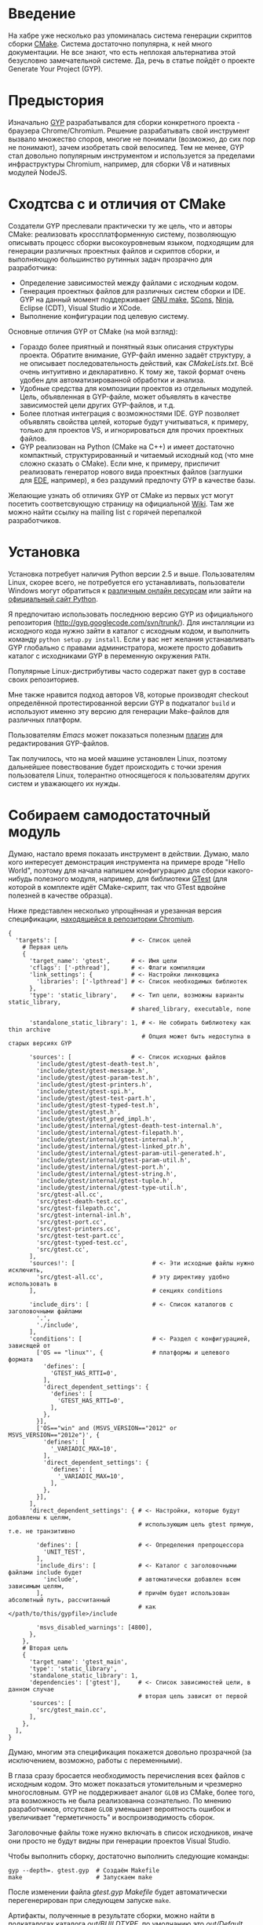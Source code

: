 * Введение

  На хабре уже несколько раз упоминалась система генерации скриптов
  сборки [[http://cmake.org][CMake]]. Система достаточно популярна, к ней много
  документации. Не все знают, что есть неплохая альтернатива этой
  безусловно замечательной системе. Да, речь в статье пойдёт о проекте
  Generate Your Project (GYP).

#+DOCBOOK: <cut />

* Предыстория

  Изначально [[http://code.google.com/p/gyp/][GYP]] разрабатывался для сборки конкретного проекта -
  браузера Chrome/Chromium. Решение разрабатывать свой инструмент
  вызвало множество споров, многие не понимали (возможно, до сих пор не
  понимают), зачем изобретать свой велосипед. Тем не менее, GYP стал
  довольно популярным инструментом и используется за пределами
  инфраструктуры Chromium, например, для сборки V8 и нативных модулей
  NodeJS.

* Сходтсва с и отличия от CMake

  Создатели GYP преслевали практически ту же цель, что и авторы CMake:
  реализовать кроссплатформенную систему, позволяющую описывать
  процесс сборки высокоуровневым языком, подходящим для генерации
  различных проектных файлов и скриптов сборки, и выполняющую
  большинство рутинных задач прозрачно для разработчика:

  - Определение зависимостей между файлами с исходным кодом.
  - Генерация проектных файлов для различных систем сборки и IDE. GYP
    на данный момент поддерживает [[http://www.gnu.org/software/make/][GNU make]], [[http://www.scons.org][SCons]], [[http://martine.github.com/ninja/][Ninja]], Eclipse
    (CDT), Visual Studio и XCode.
  - Выполнение конфигурации под целевую систему.

  Основные отличия GYP от CMake (на мой взгляд):

  - Гораздо более приятный и понятный язык описания структуры
    проекта. Обратите внимание, GYP-файл именно задаёт структуру, а не
    описывает последовательность действий, как /CMakeLists.txt/. Всё
    очень интуитивно и декларативно. К тому же, такой формат очень
    удобен для автоматизированной обработки и анализа.
  - Удобные средства для композиции проектов из отдельных
    модулей. Цель, объявленная в GYP-файле, может объявлять в качестве
    зависимостей цели других GYP-файлов, и т.д.
  - Более плотная интеграция с возможностями IDE. GYP позволяет
    объявлять свойства целей, которые будут учитываться, к примеру,
    только для проектов VS, и игнорироваться для прочих проектных
    файлов.
  - GYP реализован на Python (CMake на C++) и имеет достаточно
    компактный, структурированный и читаемый исходный код (что мне
    сложно сказать о CMake). Если мне, к примеру, приспичит
    реализовать генератор нового вида проектных файлов (заглушки для
    [[http://cedet.sourceforge.net/ede.shtml][EDE]], например), я без раздумий предпочту GYP в качестве базы.

  Желающие узнать об отличиях GYP от CMake из первых уст могут
  посетить соответсвующую страницу на официальной [[http://code.google.com/p/gyp/wiki/GypVsCMake][Wiki]]. Там же можно
  найти ссылку на mailing list с горячей перепалкой разработчиков.

* Установка

  Установка потребует наличия Python версии 2.5 и выше. Пользователям
  Linux, скорее всего, не потребуется его устанавливать, пользователи
  Windows могут обратиться к [[http://www.activestate.com/activepython/downloads][различным онлайн ресурсам]] или зайти на
  [[http://python.org/download/][официальный сайт Python]].

  Я предпочитаю использовать последнюю версию GYP из официального
  репозитория (http://gyp.googlecode.com/svn/trunk/). Для инсталляции
  из исходного кода нужно зайти в каталог с исходным кодом, и
  выполнить команду =python setup.py install=.  Если у вас нет желания
  устанавливать GYP глобально с правами администратора, можете просто
  добавить каталог с исходниками GYP в переменную окружения =PATH=.

  Популярные Linux-дистрибутивы часто содержат пакет gyp в составе
  своих репозиториев.

  Мне также нравится подход авторов V8, которые производят checkout
  определённой протестированной версии GYP в подкаталог =build= и
  используют именно эту версию для генерации Make-файлов для различных
  платформ.

  Пользователям /Emacs/ может показаться полезным [[http://code.google.com/p/gyp/source/browse/trunk/tools/emacs/gyp.el][плагин]] для
  редактирования GYP-файлов.

  Так получилось, что на моей машине установлен Linux, поэтому
  дальнейшее повествование будет происходить с точки зрения
  пользователя Linux, толерантно относящегося к пользователям других
  систем и уважающего их нужды.

* Собираем самодостаточный модуль
  
  Думаю, настало время показать инструмент в действии. Думаю, мало
  кого интересует демонстрация инструмента на примере вроде "Hello
  World", поэтому для начала напишем конфигурацию для сборки
  какого-нибудь полезного модуля, например, для библиотеки [[http://code.google.com/p/googletest/][GTest]] (для
  которой в комплекте идёт CMake-скрипт, так что GTest вдвойне
  полезней в качестве образца).

  Ниже представлен несколько упрощённая и урезанная версия
  спецификации, [[http://src.chromium.org/viewvc/chrome/trunk/src/testing/gtest.gyp?revision=183839&view=markup][находящейся в репозитории Chromium]].

#+begin_example
{
  'targets': [                     # <- Список целей
    # Первая цель
    {
      'target_name': 'gtest',      # <- Имя цели
      'cflags': ['-pthread'],      # <- Флаги компиляции
      'link_settings': {           # <- Настройки линковщика
        'libraries': ['-lpthread'] # <- Список необходимых библиотек
      },
      'type': 'static_library',    # <- Тип цели, возможны варианты static_library,
                                   # shared_library, executable, none

      'standalone_static_library': 1, # <- Не собирать библиотеку как thin archive
                                      # Опция может быть недоступна в старых версиях GYP

      'sources': [                 # <- Список исходных файлов
        'include/gtest/gtest-death-test.h',
        'include/gtest/gtest-message.h',
        'include/gtest/gtest-param-test.h',
        'include/gtest/gtest-printers.h',
        'include/gtest/gtest-spi.h',
        'include/gtest/gtest-test-part.h',
        'include/gtest/gtest-typed-test.h',
        'include/gtest/gtest.h',
        'include/gtest/gtest_pred_impl.h',
        'include/gtest/internal/gtest-death-test-internal.h',
        'include/gtest/internal/gtest-filepath.h',
        'include/gtest/internal/gtest-internal.h',
        'include/gtest/internal/gtest-linked_ptr.h',
        'include/gtest/internal/gtest-param-util-generated.h',
        'include/gtest/internal/gtest-param-util.h',
        'include/gtest/internal/gtest-port.h',
        'include/gtest/internal/gtest-string.h',
        'include/gtest/internal/gtest-tuple.h',
        'include/gtest/internal/gtest-type-util.h',
        'src/gtest-all.cc',
        'src/gtest-death-test.cc',
        'src/gtest-filepath.cc',
        'src/gtest-internal-inl.h',
        'src/gtest-port.cc',
        'src/gtest-printers.cc',
        'src/gtest-test-part.cc',
        'src/gtest-typed-test.cc',
        'src/gtest.cc',
      ],
      'sources!': [                      # <- Эти исходные файлы нужно исключить,
        'src/gtest-all.cc',              # эту директиву удобно использовать в
      ],                                 # секциях conditions

      'include_dirs': [                  # <- Список каталогов с заголовочными файлами
        '.',
        './include',
      ],
      'conditions': [                    # <- Раздел с конфигурацией, зависящей от
        ['OS == "linux"', {              # платформы и целевого формата
          'defines': [
            'GTEST_HAS_RTTI=0',
          ],
          'direct_dependent_settings': {
            'defines': [
              'GTEST_HAS_RTTI=0',
            ],
          },
        }],
        ['OS=="win" and (MSVS_VERSION=="2012" or MSVS_VERSION=="2012e")', {
          'defines': [
            '_VARIADIC_MAX=10',
          ],
          'direct_dependent_settings': {
            'defines': [
              '_VARIADIC_MAX=10',
            ],
          },
        }],
      ],
      'direct_dependent_settings': { # <- Настройки, которые будут добавлены к целям,
                                     # использующим цель gtest прямую, т.е. не транзитивно

        'defines': [                 # <- Определения препроцессора
          'UNIT_TEST',
        ],
        'include_dirs': [            # <- Каталог с заголовочными файлами include будет
          'include',                 # автоматически добавлен всем зависимым целям,
        ],                           # причём будет использован абсолютный путь, рассчитанный
                                     # как </path/to/this/gypfile>/include

        'msvs_disabled_warnings': [4800],
      },
    },
    # Вторая цель
    {
      'target_name': 'gtest_main',
      'type': 'static_library',
      'standalone_static_library': 1,
      'dependencies': ['gtest'],     # <- Список зависимостей цели, в данном случае
                                     # вторая цель зависит от первой
      'sources': [
        'src/gtest_main.cc',
      ],
    },
  ],
}
#+end_example

  Думаю, многим эта спецификация покажется довольно прозрачной (за
  исключением, возможно, работы с переменными).

  В глаза сразу бросается необходимость перечисления всех файлов с
  исходным кодом. Это может показаться утомительным и чрезмерно
  многословным. GYP не поддерживает аналог =GLOB= из CMake, более
  того, эта возможность не была реализованна сознательно. По мнению
  разработчиков, отсутсвие =GLOB= уменьшает вероятность ошибок и
  увеличивает "герметичность" и воспроизводимость сборок.

  Заголовочные файлы тоже нужно включать в список исходников, иначе
  они просто не будут видны при генерации проектов Visual Studio.

  Чтобы выполнить сборку, достаточно выполнить следующие команды:

#+begin_example
gyp --depth=. gtest.gyp  # Создаём Makefile 
make                     # Запускаем make
#+end_example

  После изменении файла /gtest.gyp/ /Makefile/ будет автоматически
  перегенерирован при следующем запуске =make=.

  Артифакты, полученные в результате сборки, можно найти в
  подкаталогах каталога /out/BUILDTYPE/, по умолчанию это
  /out/Default/.

** Подстановка переменных

   Раскрытие переменных в GYP происходит в две фазы: на "ранней" фазе
   происходит вычисление переменных в условиях, на "поздней" - в
   декларациях целей. Поздняя фаза важна для включаемых файлов и
   разделов =target_conditions=, поскольку вычисление условий внутри
   них часто зависят от контекста, неизвестного на этапе чтения условий.
   К примеру, если опции компиляции зависят от типа цели.

   Для большинства задач подходят переменные "ранней" фазы.

   Переменные ранней и поздней фазы отличаются направлением первого
   символа в месте использования: =<(var)= - ранняя фаза (стрелочка
   указывает в лево, т.е. раскрытие происходит раньше на шкале времени), 
   =>(var)= - поздняя фаза (стрелочка указывает вправо).

   Существует также два разных типа переменных:

   - Строковые (=<(var)=, =>(var)=)- их значение подставляется как
     есть.
   - Списковые (=<@(var)=, =>@(var)=) - их значение встраивается в
     список, в котором они вычисленны (должны обязательно вычисляться
     в контексте списка).

   Иногда требуется, чтобы значение переменной было вычисленно при
   помощи внешней команды, для этого используются конструкции
   =<!(cmd)= и =<!@(cmd)=:

#+begin_example
'variables' : [
  'foo': '<!(echo Build Date <!(date))',
],
#+end_example

   Для переменных можно задавать значение по умолчанию, оно будет
   использовано, если иначе переменная окажется не определённой в
   месте использования. Синтаксис задания значения по умолчанию не
   особо интуитивен:

#+begin_example
{
  'variables': {
    'component_type%': 'shared_library', # <- Символ % в конце имени переменной
                                         # означает значение по умолчанию
  }
  #...
}
#+end_example

   Возможно также ссылаться на переменные, определённые во внешней
   системе сборки. В случае =make= можно использовать знак /$/
   (например, =$(INCLUDES)=). К сожалению, использование таких переменных делает
   сборку менее переносимой.

** Условия

   Секция =conditions= позволяет объявлять части конфигурации,
   зависящие от факторов, внешних по отношению к вашему
   модулю. Например, в зависимости от целевой операционной системы или
   от вида собираемого компонента (статически или динамически
   линкуемая библиотека) требуется изменять флаги компиляции или
   добавлять/исключать файлы с исходным кодом.

   В случае, если условие секции выполняется, декларации, сделанные
   внутри неё, будут объединён с декларациями цели, в которой
   определено условие (или со словарями всех целей, если условие
   объявлено в разделе =target_conditions=).

   Простой пример:

#+begin_example
  {
    'target_name': 'mylib',
    'type': 'static_library',
    # ...
    'conditions': [
      ['OS=="linux"', {
        'sources': ['linux_extra.cc'],
        'defines': ['UNIX=1'],
      }],
    ],
  }
#+end_example

   Условия вычисляются Python функцией =eval()= с отключенным словарём
   =__builtin__=, следовательно, несколько условий внутри кавычек
   можно объединять операторами =and= и =or=. Список предопределённых
   переменных и более развёрнутые примеры можно найти на [[http://code.google.com/p/gyp/wiki/InputFormatReference#Predefined_Variables][wiki]].

** Включаемые файлы

   В крупных проектах возможна такая ситуация, что часть деклараций
   приходится писать заново в каждый GYP-файл. Этого можно избежать,
   если использовать механизм включения файлов, подобный директиве
   =#include=. В GYP такой механизм реализован в виде списка верхнего
   уровня =includes=:

#+begin_example
{
  'includes': ['common.gypi', 'other.gypi'],
  # ...
}
#+end_example

   Включаемые GYP-файлы обычно имеют расширение =gypi= и содержат
   декларации общих переменных, конфигураций сборки, заголовочных
   файлов и т.п. Все эти декларации будут объединены с декларациями
   GYP-файла, в который будет включен gypi-файл. Пути, используемые
   внутри включаемого файла, рассчитываются относительно включаемого,
   а не включающего файла.

** *Debug* and *Release*: конфигурации сборки

   Практически всегда для отладки приложения и для установки его
   заказчику требуются различные параметры сборки. В режиме отладки
   хочется сохранить доступ к символам для работы с отладчиком,
   заказчику же желательно поставлять компактную оптимизированную
   версию приложения. В GYP эта потребность отражена с помощью
   подраздела configurations.

   Добавим следующие строки в наш /gtest.gyp/:

#+begin_example
 {
+  'target_defaults': {
+    'configurations': {
+      'Release': {
+        'conditions': [
+          ['OS=="linux"', {
+              'cflags': ['-O2'],        # Включить оптимизацию
+            }],
+        ],
+      },
+      'Debug': {
+        'conditions': [
+          ['OS=="linux"', {
+              'cflags': ['-g', '-O0'],  # Отключить оптимизацию, добавить
+            }],                         # символы для отладки
+        ],
+      },
+    },
+  },
  'targets': [
#+end_example

   Обратите внимание на тот факт, что раздел =configurations= должен
   быть вложен в раздел =target_defaults=. Если забыть об этом, то
   сообщений об ошибках, скорее всего, не последует, но и конфигурации
   работать не будут.

   Чтобы указать конфигурацию при сборке с помощью =make=, достаточно
   определить параметр =BUILDTYPE=. Для отладки также часто бывает
   полезным посмотреть реальные команды, выполняемые системой сборки,
   за это отвечает флаг =V= (verbose).

#+begin_example
make BUILDTYPE=Release V=1
#+end_example

   Разумеется, можно определять произвольное количество конфигураций с
   произвольными настройками.
   
  Теперь библиотека отлично подходит для использования во множестве
  других проектов, достаточно лишь сослаться на неё из спецификации
  иерархического проекта, оставшуюся скучную работу возьмёт на себя
  GYP. Думаю, такую композицию стоит рассмотреть поподробнее, т.к. она
  очень важна на практике.

* Собираем проект из модулей

  Удобство сборки проекта из независимых модулей - одно из основных
  качеств, которым должна обладать хорошая система управления
  проектом, и GYP в этом отношении отлично себя проявляет.

  Для демонстрации я взял микро-библиотеку для сопоставления с
  образцом, описанную первой главе книги Beautiful Code
  (ISBN-10: 0596510047) (также доступна [[http://www.cs.princeton.edu/courses/archive/spr09/cos333/beautiful.html][онлайн-версия]] этой главы).

  Репозиторий с исходным кодом можно найти на [[https://github.com/roman-kashitsyn/habr][GitHub]].

  В каталоге =examples= расположены два подкаталога: =gtest-1.6=
  (компонент для написания юнит тестов, рассмотренный выше) и
  =mini-regex= - наша микро-библиотека, нуждающаяся независимой
  разработке и тестировании. Привожу GYP-файл для сборки библиотеки
  =libminiregex.a=, зависящей от компонента =gtest=:

#+begin_example
{
  'includes': ['../conf.gypi'],         # <- Общие определения
  'targets': [
    {
      'target_name': 'miniregex',
      'type': 'static_library',
      'include_dirs': ['include'],
      'sources': [
        'include/miniregex.hpp',        # <- Интерфейс
        'src/miniregex.cpp',            # <- Реализация
      ],
      'direct_dependent_settings': {
        'include_dirs': ['include'],
      },
    },
    {
      'target_name': 'miniregex_test',
      'type': 'executable',             # <- Исполняемый файл
      'dependencies': [
        '../gtest-1.6/gtest.gyp:*',     # <- Зависит от библиотеки модульных тестов
        'miniregex',                    # и от libminiregex, объявленного выше
       ],
      'sources': [
        'src/test/test_miniregex.cpp',  # <- Исходный код тестов
      ],
    },
  ],
}
#+end_example

  *Замечание*: очень важно помнить, что при сборке проекта, состоящего
  из нескольких модулей, все модули должны определять соответсвующую
  конфигурацию (=Debug=, =Release=, etc.). При отсутсвии нужной
  конфигурации на этапе компоновки проектных файлов не будет выведено
  никаких предупреждений, но при попытке сборки, скорее всего, будут
  выводиться таинственные сообщения об ошибках.

  В целях демонстрации оба модуля разделяют общий файл /conf.gypi/,
  содержащий определения конфигураций. Это имеет смысл, если модули
  нужно хранить в одном репозитории. Тем не менее, мне кажется удачной
  идея выносить независимые модули, подходящие для повторного
  использования (наши библиотеки, кажется, неплохо для этого
  подходят), в отдельные репозитории и использовать их через механизм
  внешних ссылок (механизмы вроде =svn:external= или =git submodule=).

* Действия и Правила

  Довольно часто при сборке нужно выполнить какое-нибудь действие или
  нестандартное преобразование.

  Для определения однократных действий используются раздел =actions=,
  для определения преобразований - раздел =rules=. Правила могут быть
  использованы для построения цепочек преобразований, аналогично тому,
  как это реализовано в GNU make. Правила также можно рассматривать
  как шаблоны действий.

  В качестве примера действия реализуем действие для инсталляции
  библиотек и заголовочных файлов модуля GTest:

#+begin_example
    {
      'target_name': 'install',
      'type': 'none',
      'dependencies': ['gtest', 'gtest_main'],  # <- Перед инсталляцией библиотеки
                                                # нужно собрать
      'actions': [
        {
          'inputs': [],
          'outputs': ['$(LIBRARIES)/libgtest.a',
                      '$(LIBRARIES)/libgtest_main.a'],
          'action_name': 'copy_libs',
          'action': ['cp', '<(PRODUCT_DIR)/libgtest.a',
                           '<(PRODUCT_DIR)/libgtest_main.a',
                           '$(LIBRARIES)'],
          'message': 'Copying libraries',
        },
        {
          'inputs': [],
          'outputs': ['$(INCLUDES)/gtest', '$(INCLUDES)/gtest/internal'],
          'action_name': 'copy_headers',
          'action': ['cp', '-R', 'include/gtest', '$(INCLUDES)'],
          'message': 'Copying header files',
        }
      ],
    }
#+end_example

  Здесь использованы внешние переменные, подразумевается, что
  вызываемый =make= получит переменные =INCLUDES= и =LIBRARIES= через
  окружение или аргументы командной строки:

#+begin_example
gyp --depth=. gtest.gyp
make INCLUDES=/usr/include LIBRARIES=/lib64 install
#+end_example

  В своём проекте я использую подобную технику для сборки RPM-пакетов.

  В качестве примера правила приведу правило =rst2html=, которое я
  использую для компиляции документации из формата RST в формат HTML:

#+begin_example
    {
      'target_name': 'docs',
      'type': 'none',
      'sources': [
        'doc/Build.rst',
        'doc/Dictionary.rst',
        'doc/README.rst',
      ],
      'rules': [{
          'rule_name': 'rst2html',
          'extension': 'rst',
          'inputs': ['doc/css/code.css'],
          'action': ['rst2html.py',
                     '--stylesheet-path=doc/css/code.css',
                     '--embed-stylesheet',
                     '<(RULE_INPUT_PATH)',
                     '<(PRODUCT_DIR)/Doc/<(RULE_INPUT_ROOT).html'],
          'outputs': ['<(PRODUCT_DIR)/Doc/<(RULE_INPUT_ROOT).html'],
          'message': 'Compiling RST document <(RULE_INPUT_PATH)' \
            'to HTML <(PRODUCT_DIR)/Doc/<(RULE_INPUT_ROOT).html',
        }],
    },
#+end_example

  Свойство =extension= задаёт расширение файлов, список =inputs=
  определяет файлы, являющиеся дополнительными зависимостями (т.е. в
  случае их изменения требуется повторно применить правило),
  обрабатываемых определяемым правилом. Переменная =RULE_INPUT_PATH=
  привязывается к абсолютному пути входного файла действия,
  =RULE_INPUT_ROOT= - к базе пути входного файла (т.е. без
  разширения). Остальное думаю, не думаю, не должно вызывать вопросов.

  Как видно из примера, синтаксис довольно прост, но компактность
  оставляет желать лучшего. Для сравнения, эта цель могла бы быть
  реализована примерно следующим кодом на =make= (разумеется, это не
  тот код, который генерит GYP):

#+begin_example make
BUILDTYPE   ?= Debug
PRODUCT_DIR ?= out/$(BUILDTYPE)

HTML_OUT  := $(PRODUCT_DIR)/Doc
RST_DOCS  := doc/Build.rst doc/Dictionary.rst doc/README.rst
HTML_DOCS := $(patsubst doc/%.rst,$(HTML_OUT)/%.html,$(RST_DOCS))

.PHONY: docs
docs: $(HTML_DOCS)

# Собственно, само правило
$(HTML_OUT)/%.html: doc/%.rst doc/css/code.css
	mkdir -p $(HTML_OUT)
	rst2html.py --stylesheet-path=../doc/css/code.css \
                    --embed-stylesheet $< $@
#+end_example

  Видно, что синтаксис определения правил GYP несколько более
  многословен, чем синтаксис =make=, но, возможно, и более читабелен.
  
  Действия и преобразования обычно стараются реализовывать с помощью
  кроссплатформенных средств, как правило, python-скриптов.

  Описание формата декларации действий и предопределённых пременных
  можно найти на официальной wiki ([[http://code.google.com/p/gyp/wiki/GypLanguageSpecification#Actions][Actions]], [[http://code.google.com/p/gyp/wiki/GypLanguageSpecification#Rules][Rules]]).

* /Out Of Source/ сборки

  Те из читателей, кто пробовал запускать GYP под Linux, заметили, что
  помимо желаемых артифактов, аккуратно сложенных в каталоге /out/,
  GYP создаёт несколько make-файлов (по одному на каждую цель + один
  основной Makefile), которые засоряют каталоги с исходным
  кодом. Хотелось бы, чтобы эти промежуточные файлы тоже создавались в
  каталоге /out/. Пример решения этой проблемы можно найти в исходном
  коде V8. Достаточно задать опцию gyp =--generator-output= и
  запускать =make= из указанного опцией каталога:

#+begin_example
gyp --depth=. --generator-output=./out gtest.gyp
make -C out
#+end_example

* Заключение

  GYP является достаточно удобной альтернативой CMake со своими
  преимуществами и недостатками. Я пробовал обе системы в реальном
  проекте, и лично мне GYP показался более простым, интуитивным и
  модульным инструментом, хотя в нём и не хватает некоторых полезных
  возможностей конкурента.

  Несмотря на привлекательность и зрелость проекта, документации по
  нему достаточно мало. Большую часть практических знаний приходится
  извлекать из исходного кода Chromium и V8. Уже упомянитая wiki
  содержит достаточно подробную спецификацию формата GYP-файлов, но
  примеров использования, к сожалению, не хватает. Надеюсь, эта статья
  хоть немного изменит ситуацию в лучшую сторону.

